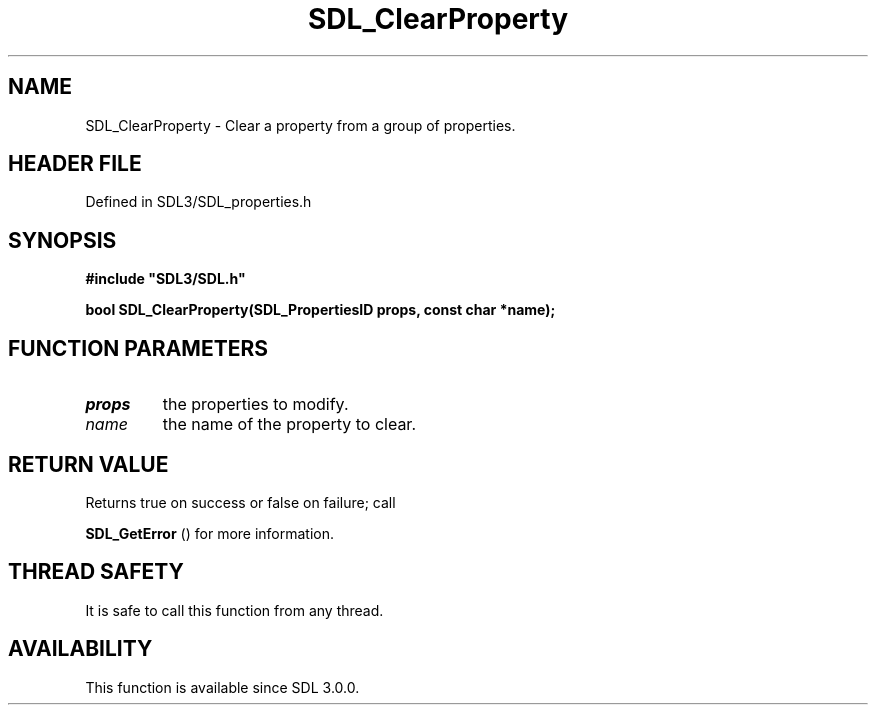 .\" This manpage content is licensed under Creative Commons
.\"  Attribution 4.0 International (CC BY 4.0)
.\"   https://creativecommons.org/licenses/by/4.0/
.\" This manpage was generated from SDL's wiki page for SDL_ClearProperty:
.\"   https://wiki.libsdl.org/SDL_ClearProperty
.\" Generated with SDL/build-scripts/wikiheaders.pl
.\"  revision SDL-preview-3.1.3
.\" Please report issues in this manpage's content at:
.\"   https://github.com/libsdl-org/sdlwiki/issues/new
.\" Please report issues in the generation of this manpage from the wiki at:
.\"   https://github.com/libsdl-org/SDL/issues/new?title=Misgenerated%20manpage%20for%20SDL_ClearProperty
.\" SDL can be found at https://libsdl.org/
.de URL
\$2 \(laURL: \$1 \(ra\$3
..
.if \n[.g] .mso www.tmac
.TH SDL_ClearProperty 3 "SDL 3.1.3" "Simple Directmedia Layer" "SDL3 FUNCTIONS"
.SH NAME
SDL_ClearProperty \- Clear a property from a group of properties\[char46]
.SH HEADER FILE
Defined in SDL3/SDL_properties\[char46]h

.SH SYNOPSIS
.nf
.B #include \(dqSDL3/SDL.h\(dq
.PP
.BI "bool SDL_ClearProperty(SDL_PropertiesID props, const char *name);
.fi
.SH FUNCTION PARAMETERS
.TP
.I props
the properties to modify\[char46]
.TP
.I name
the name of the property to clear\[char46]
.SH RETURN VALUE
Returns true on success or false on failure; call

.BR SDL_GetError
() for more information\[char46]

.SH THREAD SAFETY
It is safe to call this function from any thread\[char46]

.SH AVAILABILITY
This function is available since SDL 3\[char46]0\[char46]0\[char46]

